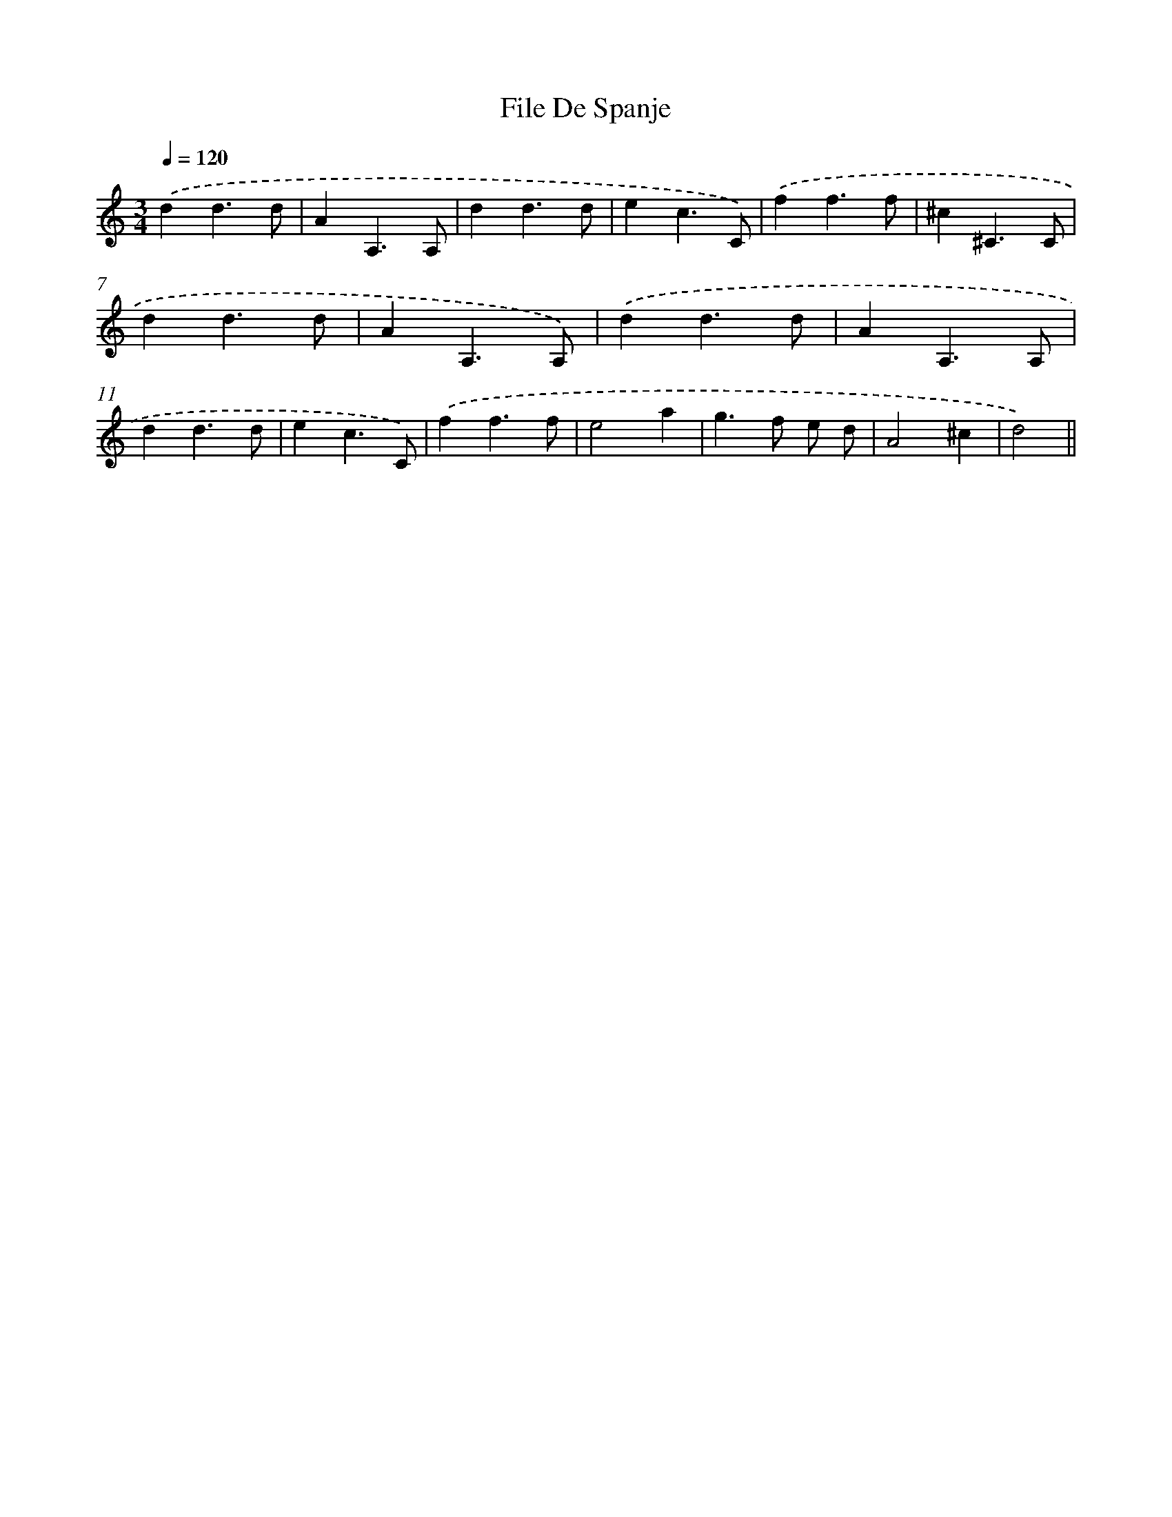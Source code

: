 X: 6131
T: File De Spanje
%%abc-version 2.0
%%abcx-abcm2ps-target-version 5.9.1 (29 Sep 2008)
%%abc-creator hum2abc beta
%%abcx-conversion-date 2018/11/01 14:36:25
%%humdrum-veritas 3965291061
%%humdrum-veritas-data 3061620798
%%continueall 1
%%barnumbers 0
L: 1/4
M: 3/4
Q: 1/4=120
K: C clef=treble
.('dd3/d/ |
AA,3/A,/ |
dd3/d/ |
ec3/C/) |
.('ff3/f/ |
^c^C3/C/ |
dd3/d/ |
AA,3/A,/) |
.('dd3/d/ |
AA,3/A,/ |
dd3/d/ |
ec3/C/) |
.('ff3/f/ |
e2a |
g>f e/ d/ |
A2^c |
d2) ||
